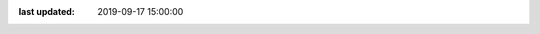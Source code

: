 .. todo auto generate this file with the figures, tables, and data density

:last updated: 2019-09-17 15:00:00
